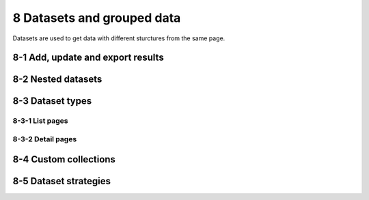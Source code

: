 8 Datasets and grouped data
===========================

Datasets are used to get data with different sturctures from the same
page.

8-1 Add, update and export results
----------------------------------

.. image:: ../Images/Screenshot_73.png

.. image:: ../Images/Screenshot_74.png

.. image:: ../Images/Screenshot_75.png

.. image:: ../Images/Screenshot_76.png

.. image:: ../Images/Screenshot_77.png

.. image:: ../Images/Screenshot_78.png

.. image:: ../Images/Screenshot_79.png

.. image:: ../Images/Screenshot_80.png

8-2 Nested datasets
-------------------

.. image:: ../Images/Screenshot_110.png

.. image:: ../Images/Screenshot_111.png

.. image:: ../Images/Screenshot_112.png

.. image:: ../Images/Screenshot_113.png

.. image:: ../Images/Screenshot_114.png

8-3 Dataset types
-----------------

.. image:: ../Images/Screenshot_115.png

8-3-1 List pages
~~~~~~~~~~~~~~~~

.. image:: ../Images/Screenshot_116.png

.. image:: ../Images/Screenshot_117.png

.. image:: ../Images/Screenshot_118.png

8-3-2 Detail pages
~~~~~~~~~~~~~~~~~~

.. image:: ../Images/Screenshot_119.png

.. image:: ../Images/Screenshot_120.png

.. image:: ../Images/Screenshot_121.png

8-4 Custom collections
----------------------

.. image:: ../Images/Screenshot_122.png

.. image:: ../Images/Screenshot_123.png

8-5 Dataset strategies
----------------------

.. image:: ../Images/Screenshot_124.png

.. image:: ../Images/Screenshot_125.png

.. image:: ../Images/Screenshot_126.png

.. image:: ../Images/Screenshot_127.png

.. image:: ../Images/Screenshot_128.png

.. image:: ../Images/Screenshot_129.png

.. image:: ../Images/Screenshot_130.png

.. image:: ../Images/Screenshot_131.png

.. image:: ../Images/Screenshot_132.png

.. image:: ../Images/Screenshot_133.png

.. image:: ../Images/Screenshot_134.png

.. image:: ../Images/Screenshot_135.png